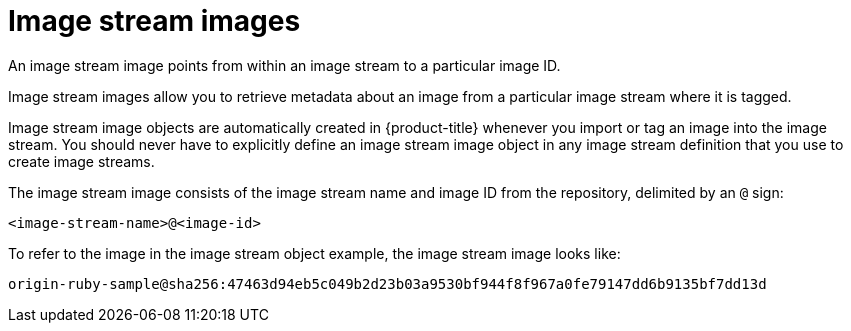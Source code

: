 // Module included in the following assemblies:
// * assembly/openshift_images

[id='images-using-imagestream-images_{context}']
= Image stream images

An image stream image points from within an image stream
to a particular image ID.

Image stream images allow you to retrieve metadata about an image from a
particular image stream where it is tagged.

Image stream image objects are automatically created in {product-title} whenever
you import or tag an image into the image stream. You should never have to
explicitly define an image stream image object in any image stream definition
that you use to create image streams.

The image stream image consists of the image stream name and image ID from the
repository, delimited by an `@` sign:

----
<image-stream-name>@<image-id>
----

To refer to the image in the image stream object example, the image stream image
looks like:

----
origin-ruby-sample@sha256:47463d94eb5c049b2d23b03a9530bf944f8f967a0fe79147dd6b9135bf7dd13d
----
